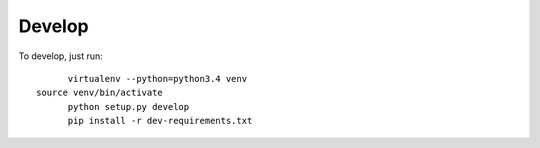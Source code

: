 *******
Develop
*******

To develop, just run::

	virtualenv --python=python3.4 venv
  source venv/bin/activate	
	python setup.py develop
	pip install -r dev-requirements.txt

